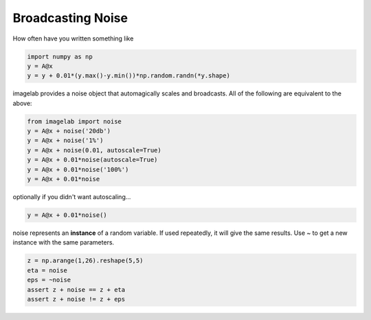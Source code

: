 Broadcasting Noise
==================


How often have you written something like

.. code::

    import numpy as np
    y = A@x
    y = y + 0.01*(y.max()-y.min())*np.random.randn(*y.shape)

imagelab provides a noise object that automagically scales and broadcasts. All of the following are equivalent to the above:

.. code::

    from imagelab import noise
    y = A@x + noise('20db')
    y = A@x + noise('1%')
    y = A@x + noise(0.01, autoscale=True)
    y = A@x + 0.01*noise(autoscale=True)
    y = A@x + 0.01*noise('100%')
    y = A@x + 0.01*noise

optionally if you didn't want autoscaling...

.. code::

    y = A@x + 0.01*noise()

noise represents an **instance** of a random variable. If used repeatedly, it will give the same results. Use `~` to get a new instance with the same parameters.

.. code::

    z = np.arange(1,26).reshape(5,5)
    eta = noise
    eps = ~noise
    assert z + noise == z + eta
    assert z + noise != z + eps
